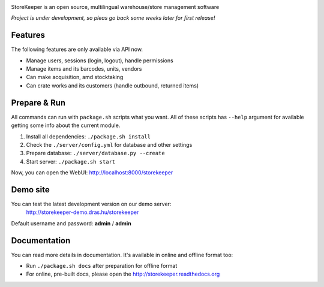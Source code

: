 .. image:: https://raw.githubusercontent.com/andras-tim/StoreKeeper/master/client/app/img/logo.png


|Build| |Docs| |CodeClimate| |CoverageServer| |CoverageClient| |License|

StoreKeeper is an open source, multilingual warehouse/store management software

*Project is under development, so pleas go back some weeks later for first release!*


Features
--------

The following features are only available via API now.

* Manage users, sessions (login, logout), handle permissions
* Manage items and its barcodes, units, vendors
* Can make acquisition, amd stocktaking
* Can crate works and its customers (handle outbound, returned items)


Prepare & Run
-------------

All commands can run with ``package.sh`` scripts what you want. All of these scripts has ``--help`` argument for
available getting some info about the current module.

1. Install all dependencies: ``./package.sh install``
2. Check the ``./server/config.yml`` for database and other settings
3. Prepare database: ``./server/database.py --create``
4. Start server: ``./package.sh start``

Now, you can open the WebUI: http://localhost:8000/storekeeper


Demo site
---------

You can test the latest development version on our demo server:
 http://storekeeper-demo.dras.hu/storekeeper

Default username and password: **admin** / **admin**


Documentation
-------------

You can read more details in documentation. It's available in online and offline format too:

* Run ``./package.sh docs`` after preparation for offline format
* For online, pre-built docs, please open the http://storekeeper.readthedocs.org


.. |Build| image:: https://travis-ci.org/andras-tim/StoreKeeper.svg?branch=master
   :target: https://travis-ci.org/andras-tim/StoreKeeper
   :alt: Build Status
.. |Docs| image:: https://readthedocs.org/projects/storekeeper/badge/?version=latest
   :target: https://readthedocs.org/projects/storekeeper/?badge=latest
   :alt: Documentation Status
.. |License| image:: https://img.shields.io/badge/license-GPL%202.0-blue.svg
   :target: https://github.com/andras-tim/StoreKeeper/blob/master/LICENSE
   :alt: License

.. |CodeClimate| image:: https://codeclimate.com/github/andras-tim/StoreKeeper/badges/gpa.svg
   :target: https://codeclimate.com/github/andras-tim/StoreKeeper
   :alt: Code Climate
.. |CoverageServer| image:: https://coveralls.io/repos/andras-tim/StoreKeeper/badge.svg?branch=master
   :target: https://coveralls.io/r/andras-tim/StoreKeeper?branch=master
   :alt: Server Test Coverage
.. |CoverageClient| image:: https://codeclimate.com/github/andras-tim/StoreKeeper/badges/coverage.svg
   :target: https://codeclimate.com/github/andras-tim/StoreKeeper/coverage
   :alt: Client Test Coverage
